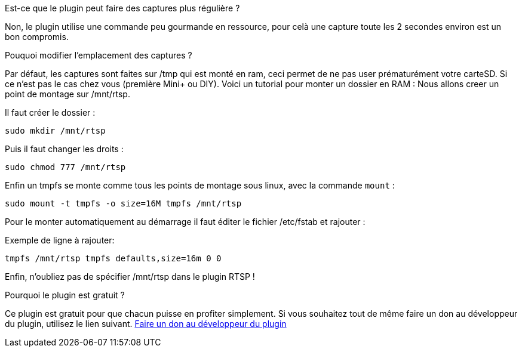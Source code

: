 [panel,primary]
.Est-ce que le plugin peut faire des captures plus régulière ?
--
Non, le plugin utilise une commande peu gourmande en ressource, pour celà une capture toute les 2 secondes environ est un bon compromis.
--
.Pouquoi modifier l'emplacement des captures ?
--
Par défaut, les captures sont faites sur /tmp qui est monté en ram, ceci permet de ne pas user prématurément votre carteSD. Si ce n'est pas le cas chez vous (première Mini+ ou DIY). Voici un tutorial pour monter un dossier en RAM :
Nous allons creer un point de montage sur /mnt/rtsp.

Il faut créer le dossier :

`sudo mkdir /mnt/rtsp`

Puis il faut changer les droits :

`sudo chmod 777 /mnt/rtsp`

Enfin un tmpfs se monte comme tous les points de montage sous linux,
avec la commande `mount` :

`sudo mount -t tmpfs -o size=16M tmpfs /mnt/rtsp`

Pour le monter automatiquement au démarrage il faut éditer le fichier
/etc/fstab et rajouter :

Exemple de ligne à rajouter:

`tmpfs /mnt/rtsp tmpfs defaults,size=16m 0 0`

Enfin, n'oubliez pas de spécifier /mnt/rtsp dans le plugin RTSP !
--
.Pourquoi le plugin est gratuit ?
--
Ce plugin est gratuit pour que chacun puisse en profiter simplement. Si vous souhaitez tout de même faire un don au développeur du plugin, utilisez le lien suivant.
link:https://paypal.me/slobberbone/[Faire un don au développeur du plugin]
--
